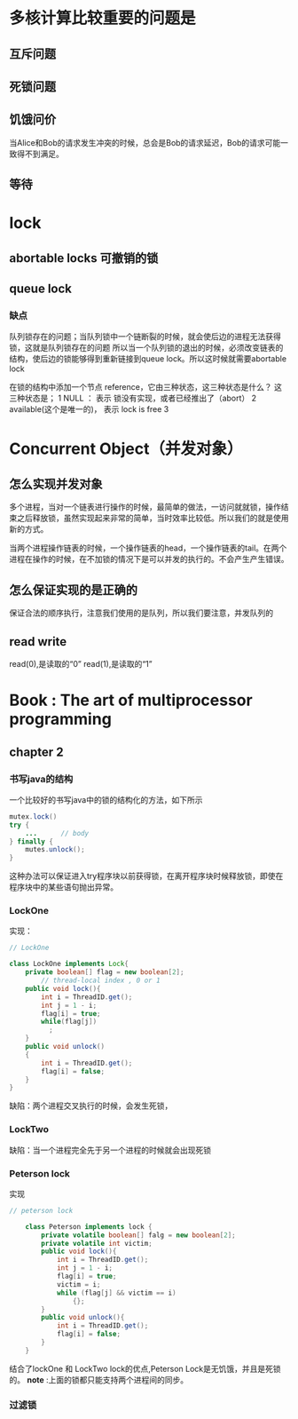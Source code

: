 
* 多核计算比较重要的问题是
** 互斥问题
** 死锁问题
** 饥饿问价
当Alice和Bob的请求发生冲突的时候，总会是Bob的请求延迟，Bob的请求可能一致得不到满足。
** 等待
* lock
** abortable locks 可撤销的锁
** queue lock
*** 缺点
队列锁存在的问题；当队列锁中一个链断裂的时候，就会使后边的进程无法获得锁，这就是队列锁存在的问题
所以当一个队列锁的退出的时候，必须改变链表的结构，使后边的锁能够得到重新链接到queue lock。所以这时候就需要abortable lock

在锁的结构中添加一个节点 reference，它由三种状态，这三种状态是什么？
这三种状态是；
1 NULL ： 表示 锁没有实现，或者已经推出了（abort）
2 available(这个是唯一的)， 表示 lock is free
3 
* Concurrent Object（并发对象）
** 怎么实现并发对象
多个进程，当对一个链表进行操作的时候，最简单的做法，一访问就就锁，操作结束之后释放锁，虽然实现起来非常的简单，当时效率比较低。所以我们的就是使用新的方式。

当两个进程操作链表的时候，一个操作链表的head，一个操作链表的tail。在两个进程在操作的时候，在不加锁的情况下是可以并发的执行的。不会产生产生错误。
** 怎么保证实现的是正确的
保证合法的顺序执行，注意我们使用的是队列，所以我们要注意，并发队列的
** read write
read(0),是读取的“0”
read(1),是读取的“1”
* Book : The art of multiprocessor programming
** chapter 2
*** 书写java的结构
一个比较好的书写java中的锁的结构化的方法，如下所示
#+BEGIN_SRC java
mutex.lock()
try {
    ...      // body
} finally {
    mutes.unlock();
}
#+END_SRC
这种办法可以保证进入try程序块以前获得锁，在离开程序块时候释放锁，即使在程序块中的某些语句抛出异常。
*** LockOne
实现：
#+BEGIN_SRC java
// LockOne

class LockOne implements Lock{
    private boolean[] flag = new boolean[2];
        // thread-local index , 0 or 1
    public void lock(){
        int i = ThreadID.get();
        int j = 1 - i;
        flag[i] = true;
        while(flag[j])
          ;
    }
    public void unlock()
    {
        int i = ThreadID.get();
        flag[i] = false;
    }
}
#+END_SRC
缺陷：两个进程交叉执行的时候，会发生死锁，
*** LockTwo
缺陷：当一个进程完全先于另一个进程的时候就会出现死锁
*** Peterson lock
实现
#+BEGIN_SRC java
// peterson lock

    class Peterson implements lock {
        private volatile boolean[] falg = new boolean[2];
        private volatile int victim;
        public void lock(){
            int i = ThreadID.get();
            int j = 1 - i;
            flag[i] = true;
            victim = i;
            while (flag[j] && victim == i)
                {};
        }
        public void unlock(){
            int i = ThreadID.get();
            flag[i] = false;
        }
    }
#+END_SRC
结合了lockOne 和 LockTwo lock的优点,Peterson Lock是无饥饿，并且是死锁的。
*note* :上面的锁都只能支持两个进程间的同步。
*** 过滤锁

